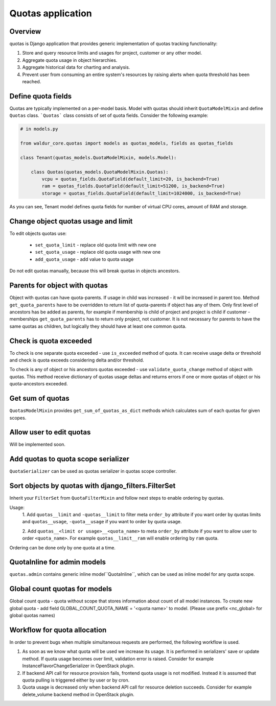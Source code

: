 Quotas application
==================

Overview
--------

quotas is Django application that provides generic implementation of quotas tracking functionality:

1. Store and query resource limits and usages for project, customer or any other model.
2. Aggregate quota usage in object hierarchies.
3. Aggregate historical data for charting and analysis.
4. Prevent user from consuming an entire system's resources by
   raising alerts when quota threshold has been reached.


Define quota fields
-------------------

Quotas are typically implemented on a per-model basis.
Model with quotas should inherit ``QuotaModelMixin`` and define ``Quotas`` class.
```Quotas``` class consists of set of quota fields. Consider the following example:

.. code-block:: python

    # in models.py

    from waldur_core.quotas import models as quotas_models, fields as quotas_fields

    class Tenant(quotas_models.QuotaModelMixin, models.Model):

        class Quotas(quotas_models.QuotaModelMixin.Quotas):
            vcpu = quotas_fields.QuotaField(default_limit=20, is_backend=True)
            ram = quotas_fields.QuotaField(default_limit=51200, is_backend=True)
            storage = quotas_fields.QuotaField(default_limit=1024000, is_backend=True)


As you can see, Tenant model defines quota fields for number of virtual CPU cores, amount of RAM and storage.


Change object quotas usage and limit
------------------------------------

To edit objects quotas use:

 - ``set_quota_limit`` - replace old quota limit with new one
 - ``set_quota_usage`` - replace old quota usage with new one
 - ``add_quota_usage`` - add value to quota usage

Do not edit quotas manually, because this will break quotas in objects ancestors.


Parents for object with quotas
------------------------------

Object with quotas can have quota-parents. If usage in child was increased - it will be increased in parent too.
Method ``get_quota_parents`` have to be overridden to return list of quota-parents if object has any of them.
Only first level of ancestors has be added as parents, for example if membership is child of project and project
is child if customer - memberships ``get_quota_parents`` has to return only project, not customer.
It is not necessary for parents to have the same quotas as children, but logically they should have at least one
common quota.


Check is quota exceeded
-----------------------

To check is one separate quota exceeded - use ``is_exceeded`` method of quota.  It can receive usage delta or
threshold and check is quota exceeds considering delta and/or threshold.

To check is any of object or his ancestors quotas exceeded - use ``validate_quota_change`` method of object with quotas.
This method receive dictionary of quotas usage deltas and returns errors if one or more quotas of object or his
quota-ancestors exceeded.


Get sum of quotas
-----------------

``QuotasModelMixin`` provides ``get_sum_of_quotas_as_dict`` methods which calculates sum of each quotas for given
scopes.


Allow user to edit quotas
-------------------------

Will be implemented soon.


Add quotas to quota scope serializer
------------------------------------

``QuotaSerializer`` can be used as quotas serializer in quotas scope controller.


Sort objects by quotas with django_filters.FilterSet
----------------------------------------------------

Inherit your ``FilterSet`` from ``QuotaFilterMixin`` and follow next steps to enable ordering by quotas.

Usage:
    1. Add ``quotas__limit`` and ``-quotas__limit`` to filter meta ``order_by`` attribute if you want order by quotas
    limits and ``quotas__usage``, ``-quota__usage`` if you want to order by quota usage.

    2. Add ``quotas__<limit or usage>__<quota_name>`` to meta ``order_by`` attribute if you want to allow user
    to order ``<quota_name>``. For example ``quotas__limit__ram`` will enable ordering by ``ram`` quota.

Ordering can be done only by one quota at a time.


QuotaInline for admin models
----------------------------

``quotas.admin`` contains generic inline model``QuotaInline``, which can be used as inline model for any quota
scope.


Global count quotas for models
------------------------------

Global count quota - quota without scope that stores information about count of all model instances.
To create new global quota - add field GLOBAL_COUNT_QUOTA_NAME = '<quota name>' to model.
(Please use prefix <nc_global> for global quotas names)


Workflow for quota allocation
-----------------------------

In order to prevent bugs when multiple simultaneous requests are performed, the following workflow is used.

1) As soon as we know what quota will be used we increase its usage.
   It is performed in serializers' save or update method.
   If quota usage becomes over limit, validation error is raised.
   Consider for example InstanceFlavorChangeSerializer in OpenStack plugin.

2) If backend API call for resource provision fails, frontend quota usage is not modified.
   Instead it is assumed that quota pulling is triggered either by user or by cron.

3) Quota usage is decreased only when backend API call for resource deletion succeeds.
   Consider for example delete_volume backend method in OpenStack plugin.
